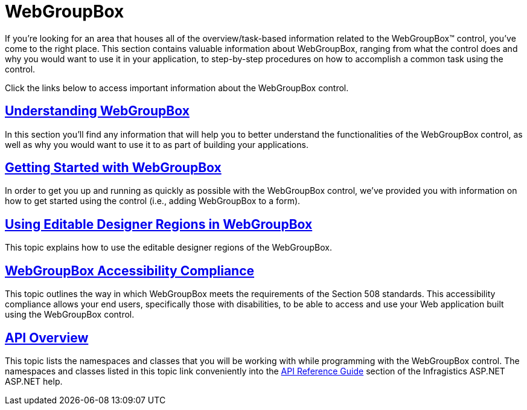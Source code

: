 ﻿////

|metadata|
{
    "name": "web-webgroupbox",
    "controlName": ["WebGroupBox"],
    "tags": ["Getting Started","How Do I","Layouts"],
    "guid": "{6132A7EA-A37A-4369-AA33-642F1DBA5CC5}",  
    "buildFlags": [],
    "createdOn": "0001-01-01T00:00:00Z"
}
|metadata|
////

= WebGroupBox

If you're looking for an area that houses all of the overview/task-based information related to the WebGroupBox™ control, you've come to the right place. This section contains valuable information about WebGroupBox, ranging from what the control does and why you would want to use it in your application, to step-by-step procedures on how to accomplish a common task using the control.

Click the links below to access important information about the WebGroupBox control.

== link:webgroupbox-understanding-webgroupbox.html[Understanding WebGroupBox]

In this section you'll find any information that will help you to better understand the functionalities of the WebGroupBox control, as well as why you would want to use it to as part of building your applications.

== link:webgroupbox-getting-started-with-webgroupbox.html[Getting Started with WebGroupBox]

In order to get you up and running as quickly as possible with the WebGroupBox control, we've provided you with information on how to get started using the control (i.e., adding WebGroupBox to a form).

== link:webgroupbox-using-editable-designer-regions-in-webgroupbox.html[Using Editable Designer Regions in WebGroupBox]

This topic explains how to use the editable designer regions of the WebGroupBox.

== link:webgroupbox-accessibility-compliance.html[WebGroupBox Accessibility Compliance]

This topic outlines the way in which WebGroupBox meets the requirements of the Section 508 standards. This accessibility compliance allows your end users, specifically those with disabilities, to be able to access and use your Web application built using the WebGroupBox control.

== link:webgroupbox-and-webpanel-api-overview.html[API Overview]

This topic lists the namespaces and classes that you will be working with while programming with the WebGroupBox control. The namespaces and classes listed in this topic link conveniently into the link:web-api-reference-guide.html[API Reference Guide] section of the Infragistics ASP.NET ASP.NET help.